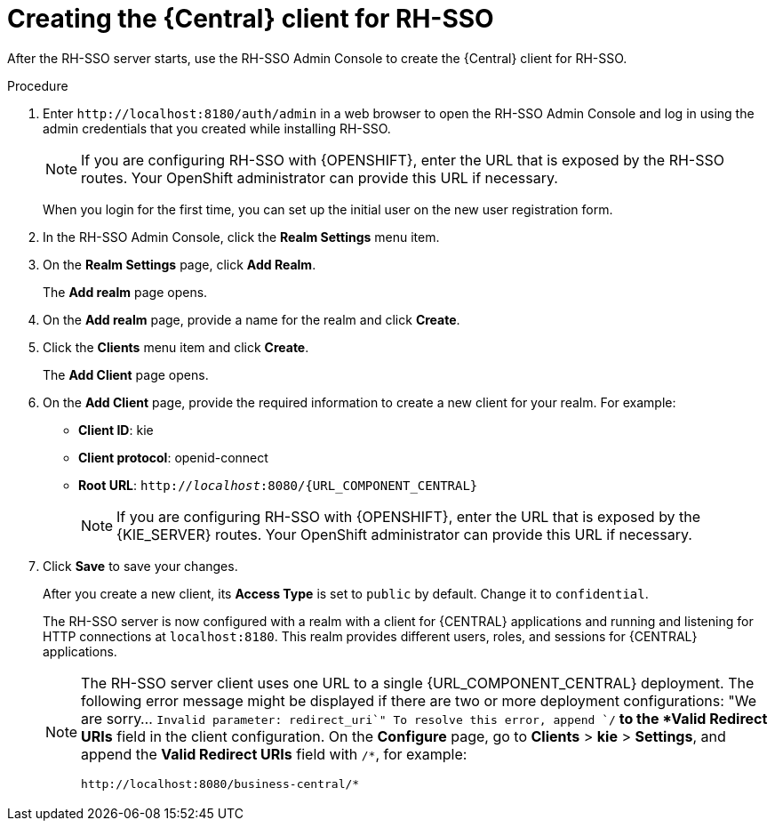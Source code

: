 [id='sso-central-client-create-proc']
= Creating the {Central} client for RH-SSO

After the RH-SSO server starts, use the  RH-SSO Admin Console to create the {Central} client for RH-SSO.

.Procedure
. Enter `\http://localhost:8180/auth/admin` in a web browser to open the RH-SSO Admin Console  and log in using the admin credentials that you created while installing RH-SSO.
+
[NOTE]
====
If you are configuring RH-SSO with {OPENSHIFT}, enter the URL that is exposed by the RH-SSO routes. Your OpenShift administrator can provide this URL if necessary.
====
+
When you login for the first time, you can set up the initial user on the new user registration form.
. In the RH-SSO Admin Console, click the *Realm Settings* menu item.
. On the *Realm Settings* page, click *Add Realm*.
+
The *Add realm* page opens.

. On the *Add realm* page, provide a name for the realm and click *Create*.
. Click the *Clients* menu item and click *Create*.
+
The *Add Client* page opens.

. On the *Add Client* page, provide the required information to create a new client for your realm. For example:
* *Client ID*: kie
* *Client protocol*: openid-connect
* *Root URL*: `http://_localhost_:8080/{URL_COMPONENT_CENTRAL}`
+
[NOTE]
====
If you are configuring RH-SSO with {OPENSHIFT}, enter the URL that is exposed by the {KIE_SERVER} routes. Your OpenShift administrator can provide this URL if necessary.
====
+
. Click *Save* to save your changes.
+
After you create a new client, its *Access Type* is set to `public` by default. Change it to `confidential`.
+
The RH-SSO server is now configured with a realm with a client for {CENTRAL} applications and running and listening for HTTP connections at [parameter]``localhost:8180``. This realm provides different users, roles, and sessions for {CENTRAL} applications.
+
[NOTE]
====
The RH-SSO server client uses one URL to a single {URL_COMPONENT_CENTRAL} deployment. The following error message might be displayed if there are two or more deployment configurations:
"We are sorry... `Invalid parameter: redirect_uri`"
To resolve this error, append `/*` to the *Valid Redirect URIs* field in the client configuration. On the *Configure* page, go to *Clients* > *kie* > *Settings*, and append the *Valid Redirect URIs* field with `/*`, for example:
----
http://localhost:8080/business-central/*
----
====
